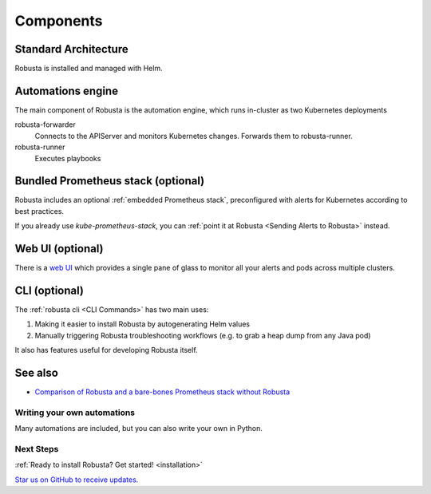 Components
==================

Standard Architecture
^^^^^^^^^^^^^^^^^^^^^^^

Robusta is installed and managed with Helm.

Automations engine
^^^^^^^^^^^^^^^^^^^^^^
The main component of Robusta is the automation engine, which runs in-cluster as two Kubernetes deployments

robusta-forwarder
    Connects to the APIServer and monitors Kubernetes changes. Forwards them to robusta-runner.

robusta-runner
    Executes playbooks

.. image:: ../images/arch-1/arch-1.png
   :width: 600
   :align: center

Bundled Prometheus stack (optional)
^^^^^^^^^^^^^^^^^^^^^^^^^^^^^^^^^^^^
Robusta includes an optional :ref:`embedded Prometheus stack`, preconfigured with alerts for Kubernetes according to best practices.

If you already use *kube-prometheus-stack*, you can :ref:`point it at Robusta <Sending Alerts to Robusta>` instead.

Web UI (optional)
^^^^^^^^^^^^^^^^^^^^^^
There is a `web UI <http://home.robusta.dev/ui?from=docs>`_ which provides a single pane of glass to monitor
all your alerts and pods across multiple clusters.

CLI (optional)
^^^^^^^^^^^^^^^^
The :ref:`robusta cli <CLI Commands>` has two main uses:

1. Making it easier to install Robusta by autogenerating Helm values
2. Manually triggering Robusta troubleshooting workflows (e.g. to grab a heap dump from any Java pod)

It also has features useful for developing Robusta itself.

See also
^^^^^^^^^

* `Comparison of Robusta and a bare-bones Prometheus stack without Robusta <https://home.robusta.dev/prometheus-based-monitoring/?from=docs>`_

.. Example Use Cases
.. ~~~~~~~~~~~~~~~~~~

.. .. tab-set::

..     .. tab-item:: Crashing pods

..         .. admonition:: Monitor crashing pods and send their logs to Slack

..             .. image:: /images/crash-report2.png
..                 :width: 700
..                 :align: center

..     .. tab-item:: Event Correlation

..         .. admonition:: Show application updates in Grafana to correlate them with error spikes

..             .. image:: /images/grafana-deployment-enrichment.png
..               :width: 400
..               :align: center

..     .. tab-item:: Remediate alerts

..         .. admonition:: Temporarily increase the HPA maximum so you can go back to sleep

..             .. image:: /images/alert_on_hpa_reached_limit1.png
..                 :width: 600
..                 :align: center

..     .. tab-item:: Debug Pods

..         .. admonition:: Attach the VSCode debugger to a running Python pod without tearing your hair out

..             .. image:: /images/python-debugger.png
..               :width: 600
..               :align: center

..             .. code-block:: bash

..                  robusta playbooks trigger python_debugger name=podname namespace=default

..             See :ref:`Python debugger` for more details


Writing your own automations
~~~~~~~~~~~~~~~~~~~~~~~~~~~~~~

Many automations are included, but you can also write your own in Python.

.. details:: View example action (Python)

    .. code-block:: python

        # this runs on Prometheus alerts you specify in the YAML
        @action
        def my_enricher(event: PrometheusKubernetesAlert):
            # we have full access to the pod on which the alert fired
            pod = event.get_pod()
            pod_name = pod.metadata.name
            pod_logs = pod.get_logs()
            pod_processes = pod.exec("ps aux")

            # this is how you send data to slack or other destinations
            event.add_enrichment([
                MarkdownBlock("*Oh no!* An alert occurred on " + pod_name),
                FileBlock("crashing-pod.log", pod_logs)
            ])

Next Steps
~~~~~~~~~~~~

:ref:`Ready to install Robusta? Get started! <installation>`

`Star us on GitHub to receive updates. <https://github.com/robusta-dev/robusta/>`_
